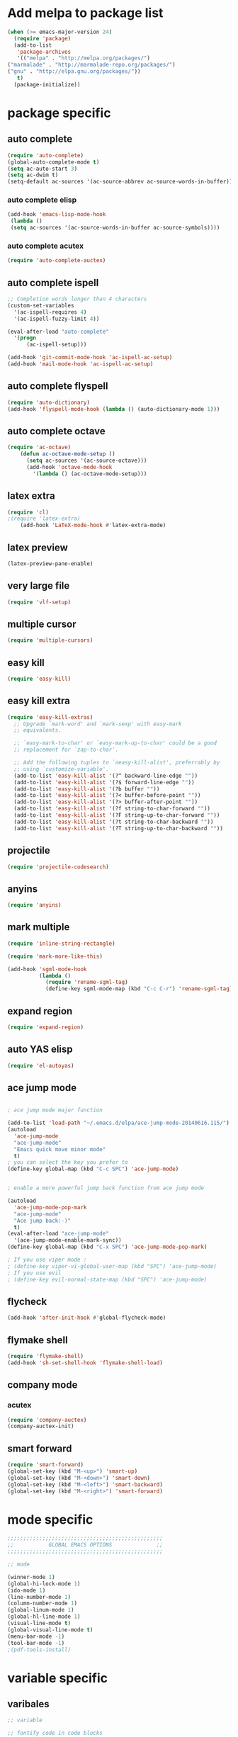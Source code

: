 * Add melpa to package list
#+begin_src emacs-lisp :tangle yes
(when (>= emacs-major-version 24)
  (require 'package)
  (add-to-list
   'package-archives
   '(("melpa" . "http://melpa.org/packages/")
("marmalade" . "http://marmalade-repo.org/packages/")
("gnu" . "http://elpa.gnu.org/packages/"))
   t)
  (package-initialize))
#+end_src
* package specific
** auto complete
#+begin_src emacs-lisp :tangle yes
(require 'auto-complete)
(global-auto-complete-mode t)
(setq ac-auto-start 3)
(setq ac-dwim t)
(setq-default ac-sources '(ac-source-abbrev ac-source-words-in-buffer))
#+end_src
*** auto complete elisp
#+begin_src emacs-lisp :tangle yes
(add-hook 'emacs-lisp-mode-hook
 (lambda ()
 (setq ac-sources '(ac-source-words-in-buffer ac-source-symbols))))
#+end_src
*** auto complete acutex
#+begin_src emacs-lisp :tangle yes
(require 'auto-complete-auctex)
#+end_src
** auto complete ispell
#+begin_src emacs-lisp :tangle yes
    ;; Completion words longer than 4 characters
    (custom-set-variables
      '(ac-ispell-requires 4)
      '(ac-ispell-fuzzy-limit 4))

    (eval-after-load "auto-complete"
      '(progn
          (ac-ispell-setup)))

    (add-hook 'git-commit-mode-hook 'ac-ispell-ac-setup)
    (add-hook 'mail-mode-hook 'ac-ispell-ac-setup)
#+end_src
** auto complete flyspell
#+begin_src emacs-lisp :tangle yes
(require 'auto-dictionary)
(add-hook 'flyspell-mode-hook (lambda () (auto-dictionary-mode 1)))
#+end_src
** auto complete octave
#+begin_src emacs-lisp :tangle yes
(require 'ac-octave)
    (defun ac-octave-mode-setup ()
      (setq ac-sources '(ac-source-octave)))
      (add-hook 'octave-mode-hook
        '(lambda () (ac-octave-mode-setup)))
#+end_src
** latex extra
#+begin_src emacs-lisp :tangle yes
(require 'cl)
;(require 'latex-extra)
    (add-hook 'LaTeX-mode-hook #'latex-extra-mode)
#+end_src
** latex preview
#+begin_src emacs-lisp :tangle yes
(latex-preview-pane-enable)
#+end_src
** very large file
#+begin_src emacs-lisp :tangle yes
(require 'vlf-setup)
#+end_src
** multiple cursor
#+begin_src emacs-lisp :tangle yes
    (require 'multiple-cursors)
#+end_src
** easy kill
#+begin_src emacs-lisp :tangle yes
(require 'easy-kill)
#+end_src
** easy kill extra
#+begin_src emacs-lisp :tangle yes
(require 'easy-kill-extras)
  ;; Upgrade `mark-word' and `mark-sexp' with easy-mark
  ;; equivalents.

  ;; `easy-mark-to-char' or `easy-mark-up-to-char' could be a good
  ;; replacement for `zap-to-char'.

  ;; Add the following tuples to `oeasy-kill-alist', preferrably by
  ;; using `customize-variable'.
  (add-to-list 'easy-kill-alist '(?^ backward-line-edge ""))
  (add-to-list 'easy-kill-alist '(?$ forward-line-edge ""))
  (add-to-list 'easy-kill-alist '(?b buffer ""))
  (add-to-list 'easy-kill-alist '(?< buffer-before-point ""))
  (add-to-list 'easy-kill-alist '(?> buffer-after-point ""))
  (add-to-list 'easy-kill-alist '(?f string-to-char-forward ""))
  (add-to-list 'easy-kill-alist '(?F string-up-to-char-forward ""))
  (add-to-list 'easy-kill-alist '(?t string-to-char-backward ""))
  (add-to-list 'easy-kill-alist '(?T string-up-to-char-backward ""))
#+end_src
** projectile
#+begin_src emacs-lisp :tangle yes
  (require 'projectile-codesearch)
#+end_src
** anyins
#+begin_src emacs-lisp :tangle yes
(require 'anyins)
#+end_src
** mark multiple
#+begin_src emacs-lisp :tangle yes
    (require 'inline-string-rectangle)

    (require 'mark-more-like-this)

    (add-hook 'sgml-mode-hook
              (lambda ()
                (require 'rename-sgml-tag)
                (define-key sgml-mode-map (kbd "C-c C-r") 'rename-sgml-tag)))
#+end_src
** expand region
#+begin_src emacs-lisp :tangle yes
    (require 'expand-region)
#+end_src
** auto YAS elisp
#+begin_src emacs-lisp :tangle yes
    (require 'el-autoyas)
#+end_src
** ace jump mode
#+begin_src emacs-lisp :tangle yes

; ace jump mode major function

(add-to-list 'load-path "~/.emacs.d/elpa/ace-jump-mode-20140616.115/")
(autoload
  'ace-jump-mode
  "ace-jump-mode"
  "Emacs quick move minor mode"
  t)
; you can select the key you prefer to
(define-key global-map (kbd "C-c SPC") 'ace-jump-mode)


; enable a more powerful jump back function from ace jump mode

(autoload
  'ace-jump-mode-pop-mark
  "ace-jump-mode"
  "Ace jump back:-)"
  t)
(eval-after-load "ace-jump-mode"
  '(ace-jump-mode-enable-mark-sync))
(define-key global-map (kbd "C-x SPC") 'ace-jump-mode-pop-mark)

; If you use viper mode :
; (define-key viper-vi-global-user-map (kbd "SPC") 'ace-jump-mode)
; If you use evil
; (define-key evil-normal-state-map (kbd "SPC") 'ace-jump-mode)
#+end_src
** flycheck
#+begin_src emacs-lisp :tangle yes
   (add-hook 'after-init-hook #'global-flycheck-mode)
#+end_src
** flymake shell
#+begin_src emacs-lisp :tangle yes
  (require 'flymake-shell)
  (add-hook 'sh-set-shell-hook 'flymake-shell-load)
#+end_src
** company mode
*** acutex
#+begin_src emacs-lisp :tangle yes
(require 'company-auctex)
(company-auctex-init)
#+end_src
** smart forward
#+begin_src emacs-lisp :tangle yes
    (require 'smart-forward)
    (global-set-key (kbd "M-<up>") 'smart-up)
    (global-set-key (kbd "M-<down>") 'smart-down)
    (global-set-key (kbd "M-<left>") 'smart-backward)
    (global-set-key (kbd "M-<right>") 'smart-forward)
#+end_src

* mode specific
#+begin_src emacs-lisp :tangle yes
;;;;;;;;;;;;;;;;;;;;;;;;;;;;;;;;;;;;;;;;;;;;;;;;;
;;           GLOBAL EMACS OPTIONS              ;;
;;;;;;;;;;;;;;;;;;;;;;;;;;;;;;;;;;;;;;;;;;;;;;;;;

;; mode

(winner-mode 1)
(global-hi-lock-mode 1)
(ido-mode 1)
(line-number-mode 1)
(column-number-mode 1)
(global-linum-mode 1)
(global-hl-line-mode 1)
(visual-line-mode t)
(global-visual-line-mode t)
(menu-bar-mode -1)
(tool-bar-mode -1)
;(pdf-tools-install)
#+end_src
# ** octave mode
# #+begin_src emacs-lisp :tangle yes

# (autoload 'octave-mode "octave-mode" nil t)
# (setq auto-mode-alist
#       (cons '("\\.m$" . octave-mode) auto-mode-alist))
# (add-hook 'octave-mode-hook
#           (lambda ()
#             (abbrev-mode 1)
#             (auto-fill-mode 1)
#             (if (eq window-system 'x)
#                 (font-lock-mode 1))))
# #+end_src
* variable specific
** varibales
#+begin_src emacs-lisp :tangle yes
;; variable

;; fontify code in code blocks
(setq org-src-fontify-natively t)
(setq x-alt-keysym 'meta)
(setq ido-enable-flex-matching t)
(setq ido-everywhere t)
(setq ido-use-filename-at-point 'guess)
(setq ido-create-new-buffer 'always)
(setq display-time-mode t)
(setq display-battery-mode t)
(display-time)
(setq size-indication-mode t)
(setq-default indicate-empty-lines t)
(setq-default show-trailing-whitespace t)
(setq-default indicate-buffer-boundaries 'left)
(setq bookmark-save-flag 1)
(put 'narrow-to-region 'disabled nil)
(setq large-file-warning-threshold nil)
(put 'scroll-left 'disabled nil)
(setq standard-indent 2)
(setq backup-directory-alist (quote ((".*" . "~/.emacs_backups/"))))
(fset 'yes-or-no-p 'y-or-n-p)
#+end_src

** appros

#+begin_src emacs-lisp :tangle yes


;; appros

(setq apropos-sort-by-scores t)

#+end_src

** frame title
#+begin_src emacs-lisp :tangle yes

;; frame title

(setq frame-title-format
      (list (format "%s %%S: %%j " (system-name))
        '(buffer-file-name "%f" (dired-directory dired-directory "%b"))))

#+end_src

** show full name
#+begin_src emacs-lisp :tangle yes

;; show full name

(defun show-file-name ()
  "Show the full path file name in the minibuffer."
  (interactive)
  (message (buffer-file-name))
)
#+end_src

** window

#+begin_src emacs-lisp :tangle yes

;;(add-to-list 'default-frame-alist '(fullscreen . maximized))
;;(add-hook 'window-setup-hook 'toggle-frame-fullscreen t)

(when window-system
  (let (
        (px (display-pixel-width))
        (py (display-pixel-height))
        (fx (frame-char-width))
        (fy (frame-char-height))
        tx ty
        )
    ;; Next formulas discovered empiric on Windows host with default font.
    (setq tx (- (/ px fx) 7))
    (setq ty (- (/ py fy) 4))
    (setq initial-frame-alist '((top . 2) (left . 2)))
    (add-to-list 'initial-frame-alist (cons 'width tx))
    (add-to-list 'initial-frame-alist (cons 'height ty))
    )
)

;; startup

(setq inhibit-startup-echo-area-message t)
(setq inhibit-startup-message t)

#+end_src

* theme
#+begin_src emacs-lisp :tangle yes
;dark theme
;(load-theme 'afternoon t)
;light theme
(load-theme 'tsdh-light)
#+end_src
* keyboard macro

#+begin_src emacs-lisp :tangle yes

;;;;;;;;;;;;;;;;;;;;;;;;;;;;;;;;;;;;;;;;;;;;;;;;;;;;;;;;;;;;;;;;;;;
;;                     keyboard macro                            ;;
;;;;;;;;;;;;;;;;;;;;;;;;;;;;;;;;;;;;;;;;;;;;;;;;;;;;;;;;;;;;;;;;;;;

(fset 'hline_place
   [down ?\C-e return ?\\ ?g backspace ?h ?l ?i ?n ?e])

(fset 'readme_make_check_name
   [?\C-  ?\C-\M-f ?\M-w ?\M-> ?\C-u ?2 ?0 ?= return ?\C-y return ?\C-u ?2 ?0 ?- return ?C ?L ?E ?A ?N return return ?\C-u ?\C-  ?\C-u ?\C- ])

(fset 'CS_emacs_subsection
   [?\\ ?s ?u ?b ?s ?e ?c ?t ?i ?o ?n ?\{ ?\} return ?\\ ?b ?e ?g ?i ?n ?\{ ?\} left ?t ?a ?b ?u ?l ?a ?r right ?\{ ?\} left  ?p  ?{  ?0  ?.  ?4  ?\\  ?l  ?i  ?n  ?e  ?w  ?i  ?d  ?t  ?h  ?}  ?  ?p  ?{  ?0  ?.  ?5  ?\\  ?l  ?i  ?n  ?e  ?w  ?i  ?d  ?t  ?h  ?}   right return ?\\ ?h ?l ?i ?n ?e return ?\\ ?t ?e ?x ?t ?b ?f ?\{ ?\} left ?K ?E backspace ?e ?y ?s right ?  ?& ?\S-  ?\\ ?t ?e ?x ?t ?b ?f ?\{ ?\} left ?A ?c ?t ?i ?o ?n ?s right ?\\ ?\\ return ?\\ ?h ?l ?i ?n ?e return ?\\ ?h ?l ?i ?n ?e return ?\\ ?e ?n ?d ?\{ ?\} left ?t ?a ?b ?u ?l ?a ?r right return ?\C-r ?s ?u ?\C-e ?\C-b])


(fset 'perl_uncomment_block
   [?\C-x ?n ?n ?\M-x ?r ?e ?p ?l tab ?r ?e tab ?g tab return ?# kp-multiply left left ?^ right right backspace kp-add return return ?\C-x ?n ?w])

(fset 'copy_full_file_name
   [?\C-h ?v ?b ?u ?f ?f ?e ?r ?- ?f ?i ?l tab ?n ?a ?m ?e return ?\C-x ?o down down right ?\S-\C-e S-left ?\M-w ?\C-x ?0])

(fset 'SKILL_header
   [?\M-< return return return ?\M-< ?\; ?l ?o ?a ?d ?i ?  ?\" ?\M-x ?c ?o ?p tab ?- backspace ?_ ?f ?u ?l ?l tab return ?\C-y ?\"])

(fset 'perl_comment_block
   [?\C-x ?n ?n ?\M-< ?\M-x ?r ?e ?p ?l tab ?r ?e ?g tab return ?^ return ?# return ?\C-x ?n ?w])

(fset 'kill_word_back_cursor
   [?\C-  ?\M-b ?\C-x ?n ?n ?\C-w ?\C-x ?n ?w])

(fset 'backward-kill-line
   [?\C-  ?\C-a ?\C-w])

(fset 'mark-full-word-under-cursor
   [?\M-b ?\C-  ?\M-f])

#+end_src

* keybindings
#+begin_src emacs-lisp :tangle yes

;;;;;;;;;;;;;;;;;;;;;;;;;;;;;;;;;;;;;;;;;;;;;;;;;;;;;
;;                     bind keys                   ;;
;;;;;;;;;;;;;;;;;;;;;;;;;;;;;;;;;;;;;;;;;;;;;;;;;;;;;

(global-set-key (kbd "C-x O") 'previous-multiframe-window)
(global-set-key "\M-K" 'backward-kill-sentence ) ;M-k kills backward sentense
(global-set-key "\M-k" 'kill-sentence ) ;M-K kills forward sentense
(global-set-key [C-f1] 'show-file-name) ; Or any other key you want
(global-set-key "\M-D" 'kill_word_back_cursor ) ;C-d kills word to the left
(global-set-key [delete] 'delete-char ) ;C-d kills word to the left
(global-set-key (kbd "C-S-k") 'backward-kill-line ) ;C-K kills backward line
(global-set-key (kbd "C-M-S-k") 'backward-kill-sexp ) ;C-M-K kills backward balanced expression
;(global-set-key [capslock] '\C) ; <----- does not work
(global-set-key (kbd "C-@") 'mark-full-word-under-cursor ) ;C-S-2 mark full word by before and after word movement
(global-set-key [f1] '(lambda() (interactive) (ansi-term shell-file-name)));start shell replaced with help button
(global-set-key (kbd "\C-x p") 'eval-buffer);eval buffer
(define-key global-map (kbd "RET") 'newline-and-indent)
(global-set-key "\M-?" 'hippie-expand)
(define-key ac-complete-mode-map "\C-n" 'ac-next)
(define-key ac-complete-mode-map "\C-p" 'ac-previous)
(define-key ac-complete-mode-map "\M-/" 'ac-stop)
(define-key ac-complete-mode-map "\t" 'ac-complete)
(define-key ac-complete-mode-map "\r" nil)
(global-set-key (kbd "C-S-c C-S-c") 'mc/edit-lines)
(global-set-key (kbd "C->") 'mc/mark-next-like-this)
(global-set-key (kbd "C-<") 'mc/mark-previous-like-this)
(global-set-key (kbd "C-c C-,") 'mc/mark-all-like-this)
(global-set-key (kbd "C-S-<mouse-1>") 'mc/add-cursor-on-click)
(global-set-key [remap kill-ring-save] 'easy-kill)
(global-set-key [remap mark-sexp] 'easy-mark)
(global-set-key (kbd "M-@") 'easy-mark-word)
(global-set-key (kbd "C-M-@") 'easy-mark-sexp)
(global-set-key [remap zap-to-char] 'easy-mark-to-char)
(global-set-key (kbd "C-c a") 'anyins-mode)
(global-set-key (kbd "C-x r t") 'inline-string-rectangle)
(global-set-key (kbd "C-M-<") 'mark-previous-like-this)
(global-set-key (kbd "C-M->") 'mark-next-like-this)
(global-set-key (kbd "C-M-m") 'mark-more-like-this) ; like the other two, but takes an argument (negative is previous)
(global-set-key (kbd "C-=") 'er/expand-region)
(global-set-key (kbd "M-h") 'ffap)
(global-set-key (kbd "M-S-r") 'string-insert-rectangle)


#+end_src




